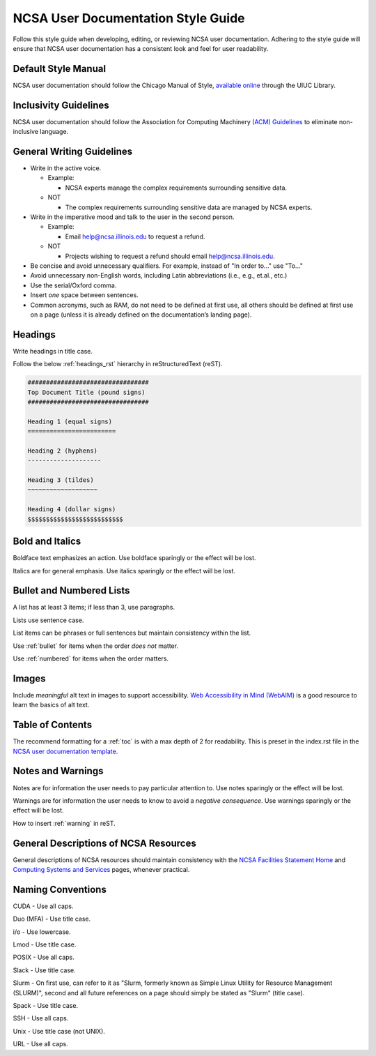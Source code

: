 .. _style:

NCSA User Documentation Style Guide
====================================

Follow this style guide when developing, editing, or reviewing NCSA user documentation. Adhering to the style guide will ensure that NCSA user documentation has a consistent look and feel for user readability.

Default Style Manual
----------------------

NCSA user documentation should follow the Chicago Manual of Style, `available online`_ through the UIUC Library.

.. _available online: https://www-chicagomanualofstyle-org.proxy2.library.illinois.edu/home.html

Inclusivity Guidelines
-----------------------

NCSA user documentation should follow the Association for Computing Machinery `(ACM) Guidelines`_ to eliminate non-inclusive language.

.. _(ACM) Guidelines: https://www.acm.org/diversity-inclusion/words-matter

General Writing Guidelines
---------------------------

- Write in the active voice.

  - Example:
    
    - NCSA experts manage the complex requirements surrounding sensitive data.

  - NOT

    - The complex requirements surrounding sensitive data are managed by NCSA experts.

- Write in the imperative mood and talk to the user in the second person.

  - Example:

    - Email help@ncsa.illinois.edu to request a refund.

  - NOT

    - Projects wishing to request a refund should email help@ncsa.illinois.edu.

- Be concise and avoid unnecessary qualifiers. For example, instead of "In order to..." use "To..."
- Avoid unnecessary non-English words, including Latin abbreviations (i.e., e.g., et.al., etc.)
- Use the serial/Oxford comma.
- Insert *one* space between sentences.
- Common acronyms, such as RAM, do not need to be defined at first use, all others should be defined at first use on a page (unless it is already defined on the documentation’s landing page).

.. _headings_style:

Headings
----------

Write headings in title case.

Follow the below :ref:`headings_rst` hierarchy in reStructuredText (reST).

.. code-block:: rst

  #################################
  Top Document Title (pound signs)
  #################################

  Heading 1 (equal signs)
  ========================

  Heading 2 (hyphens)
  --------------------

  Heading 3 (tildes)
  ~~~~~~~~~~~~~~~~~~~

  Heading 4 (dollar signs)
  $$$$$$$$$$$$$$$$$$$$$$$$$$
  

Bold and Italics
-----------------

Boldface text emphasizes an action. Use boldface sparingly or the effect will be lost.

Italics are for general emphasis. Use italics sparingly or the effect will be lost.

.. _lists:

Bullet and Numbered Lists
--------------------------

A list has at least 3 items; if less than 3, use paragraphs.

Lists use sentence case.

List items can be phrases or full sentences but maintain consistency within the list.

Use :ref:`bullet` for items when the order *does not* matter.

Use :ref:`numbered` for items when the order matters.

Images
-------

Include *meaningful* alt text in images to support accessibility. `Web Accessibility in Mind (WebAIM)`_ is a good resource to learn the basics of alt text.

.. _Web Accessibility in Mind (WebAIM): https://webaim.org/techniques/alttext/

Table of Contents
------------------

The recommend formatting for a :ref:`toc` is with a max depth of 2 for readability. This is preset in the index.rst file in the `NCSA user documentation template`_.

.. _NCSA user documentation template: https://github.com/ncsa/user_documentation_template

Notes and Warnings
-------------------

Notes are for information the user needs to pay particular attention to. Use notes sparingly or the effect will be lost.

Warnings are for information the user needs to know to avoid a *negative consequence*. Use warnings sparingly or the effect will be lost.

How to insert :ref:`warning` in reST.

General Descriptions of NCSA Resources
---------------------------------------

General descriptions of NCSA resources should maintain consistency with the `NCSA Facilities Statement Home`_ and `Computing Systems and Services`_ pages, whenever practical.

.. _NCSA Facilities Statement Home: https://wiki.ncsa.illinois.edu/pages/viewpage.action?spaceKey=NFS&title=NCSA+Facilities+Statement+Home

.. _Computing Systems and Services: https://www.ncsa.illinois.edu/expertise/compute-resources/computing-systems-and-services/

Naming Conventions
--------------------

CUDA - Use all caps.

Duo (MFA) - Use title case.

i/o - Use lowercase.

Lmod - Use title case.

POSIX - Use all caps.

Slack - Use title case.

Slurm - On first use, can refer to it as "Slurm, formerly known as Simple Linux Utility for Resource Management (SLURM)", second and all future references on a page should simply be stated as "Slurm" (title case).

Spack - Use title case.

SSH - Use all caps.

Unix - Use title case (not UNIX).

URL - Use all caps.
